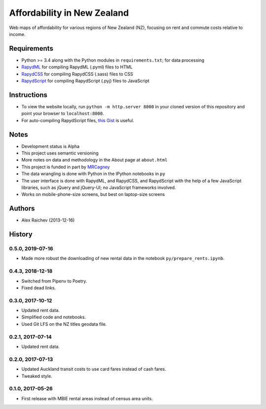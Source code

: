 Affordability in New Zealand
********************************
Web maps of affordability for various regions of New Zealand (NZ), focusing on rent and commute costs relative to income.


Requirements
============
- Python >= 3.4 along with the Python modules in ``requirements.txt``; for data processing
- `RapydML <https://bitbucket.org/pyjeon/rapydml>`_ for compiling RapydML (.pyml) files to HTML
- `RapydCSS <https://bitbucket.org/pyjeon/rapydcss>`_ for compiling RapydCSS (.sass) files to CSS
- `RapydScript <https://bitbucket.org/pyjeon/rapydscript>`_ for compiling RapydScript (.pyj) files to JavaScript


Instructions
=============
- To view the website locally, run ``python -m http.server 8000`` in your cloned version of this repository and point your browser to ``localhost:8000``.
- For auto-compiling RapydScript files, `this Gist <https://gist.github.com/araichev/8923682>`_ is useful.


Notes
======
- Development status is Alpha
- This project uses semantic versioning
- More notes on data and methodology in the About page at ``about.html``
- This project is funded in part by `MRCagney <http://mrcagney.com>`_
- The data wrangling is done with Python in the IPython notebooks in ``py``
- The user interface is done with RapydML, and RapydCSS, and RapydScript with the help of a few JavaScript libraries, such as jQuery and jQuery-UI; no JavaScript frameworks involved.
- Works on mobile-phone-size screens, but best on laptop-size screens


Authors
========
- Alex Raichev (2013-12-16)


History
========

0.5.0, 2019-07-16
-----------------
- Made more robust the downloading of new rental data in the notebook ``py/prepare_rents.ipynb``.


0.4.3, 2018-12-18
-----------------
- Switched from Pipenv to Poetry.
- Fixed dead links.


0.3.0, 2017-10-12
-----------------
- Updated rent data.
- Simplified code and notebooks.
- Used Git LFS on the NZ titles geodata file.


0.2.1, 2017-07-14
------------------
- Updated rent data.


0.2.0, 2017-07-13
------------------
- Updated Auckland transit costs to use card fares instead of cash fares.
- Tweaked style.


0.1.0, 2017-05-26
------------------
- First release with MBIE rental areas instead of census area units.